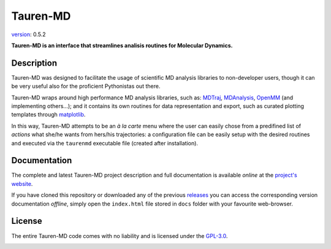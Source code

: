 Tauren-MD
=========

.. image:: https://zenodo.org/badge/152575798.svg
   :target: https://zenodo.org/badge/latestdoi/152575798

`version`_: 0.5.2

**Tauren-MD is an interface that streamlines analisis routines for Molecular Dynamics.**

Description
-----------

Tauren-MD was designed to facilitate the usage of scientific MD analysis libraries to non-developer users, though it can be very useful also for the proficient Pythonistas out there. 

Tauren-MD wraps around high performance MD analysis libraries, such as: `MDTraj`_, `MDAnalysis`_, `OpenMM`_ (and implementing others...); and it contains its own routines for data representation and export, such as curated plotting templates through `matplotlib`_.

In this way, Tauren-MD attempts to be an *à la carte* menu where the user can easily chose from a predifined list of *actions* what she/he wants from hers/his trajectories: a configuration file can be easily setup with the desired routines and executed via the ``taurenmd`` executable file (created after installation).

.. _version: https://semver.org/#semantic-versioning-200
.. _MDTraj: https://github.com/mdtraj/mdtraj
.. _MDAnalysis: https://www.mdanalysis.org/
.. _OpenMM: https://github.com/pandegroup/openmm
.. _matplotlib: https://matplotlib.org/

Documentation
-------------

The complete and latest Tauren-MD project description and full documentation is available *online* at the `project's website`_.

If you have cloned this repository or downloaded any of the previous `releases`_ you can access the corresponding version documentation *offline*, simply open the ``index.html`` file stored in ``docs`` folder with your favourite web-browser.

.. _`project's website`: https://joaomcteixeira.github.io/Tauren-MD/
.. _releases: https://github.com/joaomcteixeira/Tauren-MD/releases

License
-------

The entire Tauren-MD code comes with no liability and is licensed under the `GPL-3.0`_.

.. image:: https://raw.githubusercontent.com/joaomcteixeira/Tauren-MD/master/docs/img/gpl3_logo.png
    :target: https://www.gnu.org/licenses/gpl-3.0.en.html

.. _GPL-3.0: https://github.com/joaomcteixeira/Tauren-MD/blob/master/LICENSE
